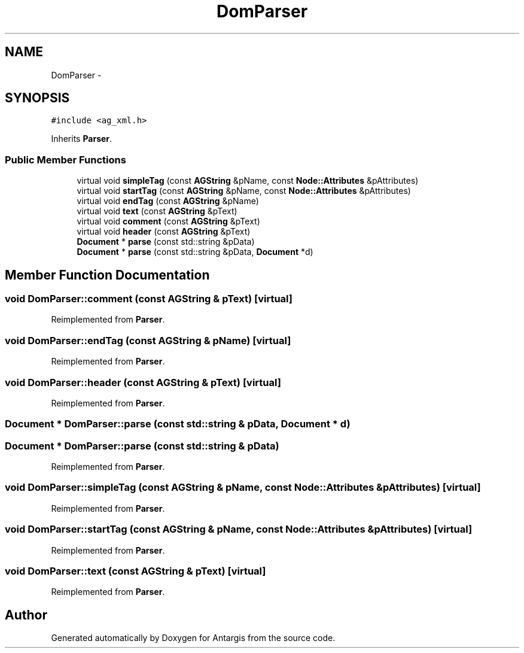 .TH "DomParser" 3 "27 Oct 2006" "Version 0.1.9" "Antargis" \" -*- nroff -*-
.ad l
.nh
.SH NAME
DomParser \- 
.SH SYNOPSIS
.br
.PP
\fC#include <ag_xml.h>\fP
.PP
Inherits \fBParser\fP.
.PP
.SS "Public Member Functions"

.in +1c
.ti -1c
.RI "virtual void \fBsimpleTag\fP (const \fBAGString\fP &pName, const \fBNode::Attributes\fP &pAttributes)"
.br
.ti -1c
.RI "virtual void \fBstartTag\fP (const \fBAGString\fP &pName, const \fBNode::Attributes\fP &pAttributes)"
.br
.ti -1c
.RI "virtual void \fBendTag\fP (const \fBAGString\fP &pName)"
.br
.ti -1c
.RI "virtual void \fBtext\fP (const \fBAGString\fP &pText)"
.br
.ti -1c
.RI "virtual void \fBcomment\fP (const \fBAGString\fP &pText)"
.br
.ti -1c
.RI "virtual void \fBheader\fP (const \fBAGString\fP &pText)"
.br
.ti -1c
.RI "\fBDocument\fP * \fBparse\fP (const std::string &pData)"
.br
.ti -1c
.RI "\fBDocument\fP * \fBparse\fP (const std::string &pData, \fBDocument\fP *d)"
.br
.in -1c
.SH "Member Function Documentation"
.PP 
.SS "void DomParser::comment (const \fBAGString\fP & pText)\fC [virtual]\fP"
.PP
Reimplemented from \fBParser\fP.
.SS "void DomParser::endTag (const \fBAGString\fP & pName)\fC [virtual]\fP"
.PP
Reimplemented from \fBParser\fP.
.SS "void DomParser::header (const \fBAGString\fP & pText)\fC [virtual]\fP"
.PP
Reimplemented from \fBParser\fP.
.SS "\fBDocument\fP * DomParser::parse (const std::string & pData, \fBDocument\fP * d)"
.PP
.SS "\fBDocument\fP * DomParser::parse (const std::string & pData)"
.PP
Reimplemented from \fBParser\fP.
.SS "void DomParser::simpleTag (const \fBAGString\fP & pName, const \fBNode::Attributes\fP & pAttributes)\fC [virtual]\fP"
.PP
Reimplemented from \fBParser\fP.
.SS "void DomParser::startTag (const \fBAGString\fP & pName, const \fBNode::Attributes\fP & pAttributes)\fC [virtual]\fP"
.PP
Reimplemented from \fBParser\fP.
.SS "void DomParser::text (const \fBAGString\fP & pText)\fC [virtual]\fP"
.PP
Reimplemented from \fBParser\fP.

.SH "Author"
.PP 
Generated automatically by Doxygen for Antargis from the source code.
